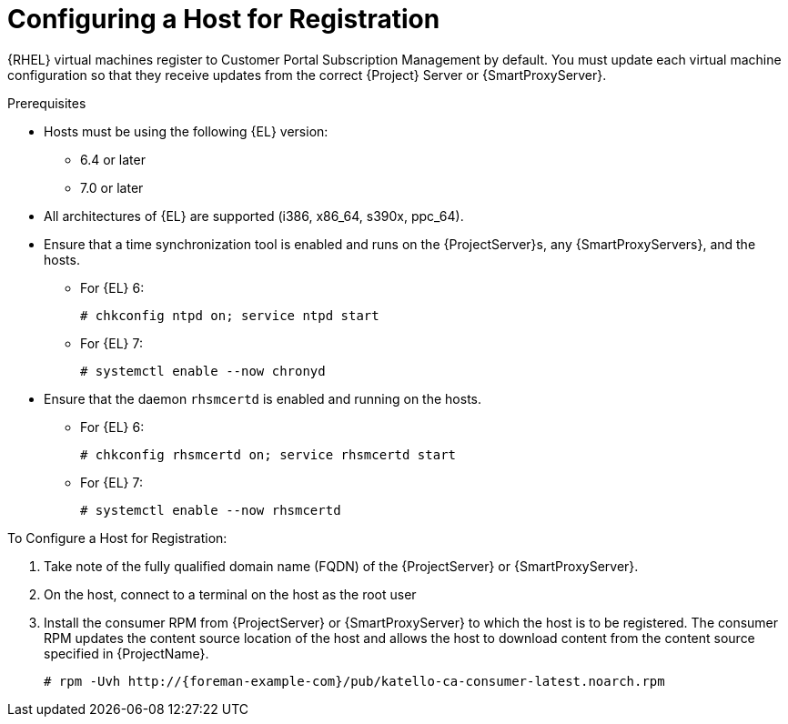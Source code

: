 [id="Configuring_a_Host_for_Registration_{context}"]
= Configuring a Host for Registration

{RHEL} virtual machines register to Customer Portal Subscription Management by default.
You must update each virtual machine configuration so that they receive updates from the correct {Project} Server or {SmartProxyServer}.

.Prerequisites
* Hosts must be using the following {EL} version:
** 6.4 or later
** 7.0 or later
* All architectures of {EL} are supported (i386, x86_64, s390x, ppc_64).
* Ensure that a time synchronization tool is enabled and runs on the {ProjectServer}s, any {SmartProxyServers}, and the hosts.
** For {EL} 6:
+
----
# chkconfig ntpd on; service ntpd start
----
** For {EL} 7:
+
----
# systemctl enable --now chronyd
----
* Ensure that the daemon `rhsmcertd` is enabled and running on the hosts.
** For {EL} 6:
+
----
# chkconfig rhsmcertd on; service rhsmcertd start
----
** For {EL} 7:
+
----
# systemctl enable --now rhsmcertd
----

.To Configure a Host for Registration:
. Take note of the fully qualified domain name (FQDN) of the {ProjectServer} or {SmartProxyServer}.
. On the host, connect to a terminal on the host as the root user
. Install the consumer RPM from {ProjectServer} or {SmartProxyServer} to which the host is to be registered.
The consumer RPM updates the content source location of the host and allows the host to download content from the content source specified in {ProjectName}.
+
[options="nowrap", subs="+quotes,verbatim,attributes"]
----
# rpm -Uvh http://{foreman-example-com}/pub/katello-ca-consumer-latest.noarch.rpm
----
